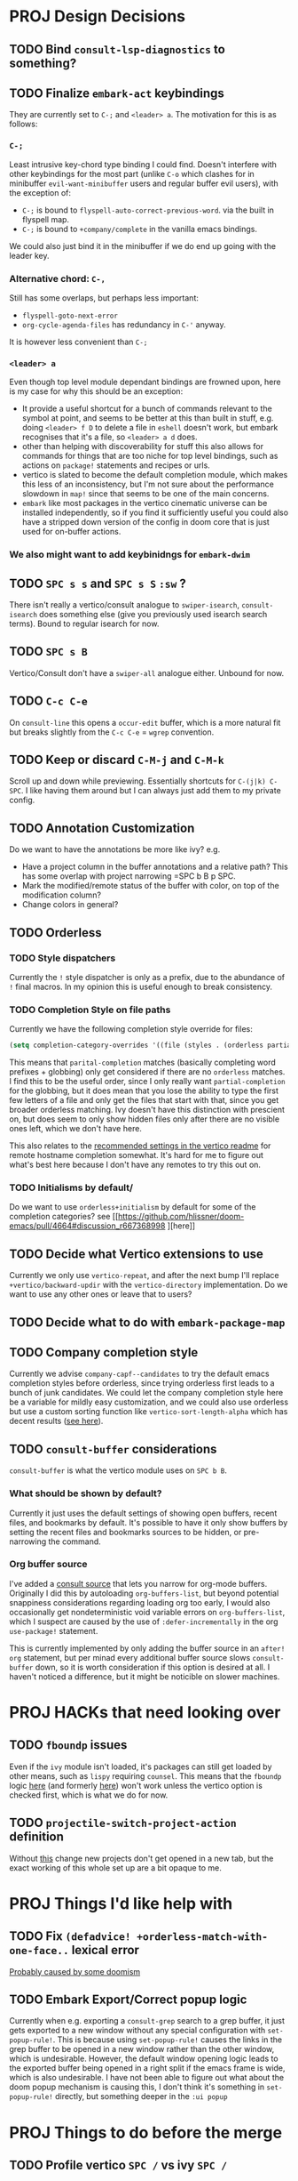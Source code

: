 * PROJ Design Decisions
** TODO Bind =consult-lsp-diagnostics= to something?
** TODO Finalize =embark-act= keybindings
They are currently set to =C-;= and =<leader> a=. The motivation for this is as
follows:
*** =C-;=
Least intrusive key-chord type binding I could find. Doesn't interfere with
other keybindings for the most part (unlike =C-o= which clashes for in
minibuffer =evil-want-minibuffer= users and regular buffer evil users), with the
exception of:
- =C-;= is bound to ~flyspell-auto-correct-previous-word~. via the built in
  flyspell map.
- =C-;= is bound to ~+company/complete~ in the vanilla emacs bindings.
We could also just bind it in the minibuffer if we do end up going with the
leader key.
*** Alternative chord: =C-,=
Still has some overlaps, but perhaps less important:
- ~flyspell-goto-next-error~
- ~org-cycle-agenda-files~ has redundancy in =C-'= anyway.
It is however less convenient than =C-;=
*** =<leader> a=
Even though top level module dependant bindings are frowned upon, here is my
case for why this should be an exception:
- It provide a useful shortcut for a bunch of commands relevant to the symbol at
  point, and seems to be better at this than built in stuff, e.g. doing
  =<leader> f D= to delete a file in =eshell= doesn't work, but embark
  recognises that it's a file, so =<leader> a d= does.
- other than helping with discoverability for stuff this also allows for
  commands for things that are too niche for top level bindings, such as actions
  on ~package!~ statements and recipes or urls.
- vertico is slated to become the default completion module, which makes this
  less of an inconsistency, but I'm not sure about the performance slowdown in
  ~map!~ since that seems to be one of the main concerns.
- ~embark~ like most packages in the vertico cinematic universe can be
  installed independently, so if you find it sufficiently useful you could also
  have a stripped down version of the config in doom core that is just used for
  on-buffer actions.
*** We also might want to add keybinidngs for =embark-dwim=
** TODO =SPC s s= and =SPC s S= ~:sw~ ?
There isn't really a vertico/consult analogue to ~swiper-isearch~, ~consult-isearch~
does something else (give you previously used isearch search terms). Bound to
regular isearch for now.
** TODO =SPC s B=
Vertico/Consult don't have a ~swiper-all~ analogue either. Unbound for now.
** TODO =C-c C-e=
On ~consult-line~ this opens a ~occur-edit~ buffer, which is a more natural fit
but breaks slightly from the =C-c C-e= = =wgrep= convention.
** TODO Keep or discard =C-M-j= and =C-M-k=
Scroll up and down while previewing. Essentially shortcuts for =C-(j|k) C-SPC=.
I like having them around but I can always just add them to my private config.
** TODO Annotation Customization
Do we want to have the annotations be more like ivy? e.g.
- Have a project column in the buffer annotations and a relative path? This has
  some overlap with project narrowing =SPC b B p SPC.
- Mark the modified/remote status of the buffer with color, on top of the
  modification column?
- Change colors in general?
** TODO Orderless
*** TODO Style dispatchers
 Currently the =!= style dispatcher is only as a prefix, due to the abundance of
 =!= final macros. In my opinion this is useful enough to break consistency.
*** TODO Completion Style on file paths
Currently we have the following completion style override for files:
#+begin_src emacs-lisp
(setq completion-category-overrides '((file (styles . (orderless partial-completion)))))
#+end_src
This means that =parital-completion= matches (basically completing word
prefixes + globbing) only get considered if there are no =orderless= matches. I
find this to be the useful order, since I only really want =partial-completion=
for the globbing, but it does mean that you lose the ability to type the first
few letters of a file and only get the files that start with that, since you get
broader orderless matching. Ivy doesn't have this distinction with prescient on,
but does seem to only show hidden files only after there are no visible ones
left, which we don't have here.

This also relates to the [[https://github.com/minad/vertico#tramp-hostname-completion][recommended settings in the vertico readme]] for remote
hostname completion somewhat. It's hard for me to figure out what's best here
because I don't have any remotes to try this out on.
*** TODO Initialisms by default/
Do we want to use =orderless+initialism= by default for some of the completion
categories? see [[https://github.com/hlissner/doom-emacs/pull/4664#discussion_r667368998
][here]]
** TODO Decide what Vertico extensions to use
Currently we only use =vertico-repeat=, and after the next bump I'll replace
~+vertico/backward-updir~ with the =vertico-directory= implementation. Do we
want to use any other ones or leave that to users?
** TODO Decide what to do with ~embark-package-map~
** TODO Company completion style
Currently we advise ~company-capf--candidates~ to try the default emacs
completion styles before orderless, since trying orderless first leads to a
bunch of junk candidates. We could let the company completion style here be a
variable for mildly easy customization, and we could also use orderless but use
a custom sorting function like ~vertico-sort-length-alpha~ which has decent
results ([[https://github.com/hlissner/doom-emacs/pull/4664#discussion_r668897763][see here]]).
** TODO ~consult-buffer~ considerations
~consult-buffer~ is what the vertico module uses on =SPC b B=.
*** What should be shown by default?
Currently it just uses the default settings of showing open buffers, recent
files, and bookmarks by default. It's possible to have it only show buffers by
setting the recent files and bookmarks sources to be hidden, or pre-narrowing
the command.
*** Org buffer source
I've added a [[https://github.com/minad/consult#narrowing-and-grouping][consult source]] that lets you narrow for org-mode buffers. Originally
I did this by autoloading ~org-buffers-list~, but beyond potential snappiness
considerations regarding loading org too early, I would also occasionally get
nondeterministic void variable errors on ~org-buffers-list~, which I suspect are
caused by the use of ~:defer-incrementally~ in the org ~use-package!~ statement.

This is currently implemented by only adding the buffer source in an ~after!
org~ statement, but per minad every additional buffer source slows
~consult-buffer~ down, so it is worth consideration if this option is desired at
all. I haven't noticed a difference, but it might be noticible on slower
machines.

* PROJ HACKs that need looking over
** TODO ~fboundp~ issues
Even if the =ivy= module isn't loaded, it's packages can still get loaded by
other means, such as =lispy= requiring =counsel=. This means that the ~fboundp~
logic [[file:~/.emacs.d/modules/config/default/autoload/text.el::(cond ((fboundp 'consult-yank-pop) #'consult-yank-pop) ;;HACK see @ymarco's comment on #5013 and TODO.org][here]] (and formerly [[file:~/.emacs.d/core/autoload/projects.el::(and (bound-and-true-p ivy-mode][here]]) won't work unless the vertico option is checked
first, which is what we do for now.
** TODO ~projectile-switch-project-action~ definition
Without [[file:~/.emacs.d/modules/ui/workspaces/config.el::;; HACK?? needs review][this]] change new projects don't get opened in a new tab, but the exact
working of this whole set up are a bit opaque to me.

* PROJ Things I'd like help with
** TODO Fix ~(defadvice! +orderless-match-with-one-face..~ lexical error
[[https://github.com/oantolin/orderless/issues/41][Probably caused by some doomism]]
** TODO Embark Export/Correct popup logic
Currently when e.g. exporting a ~consult-grep~ search to a grep buffer, it just
gets exported to a new window without any special configuration with
~set-popup-rule!~. This is because using ~set-popup-rule!~ causes the links in
the grep buffer to be opened in a new window rather than the other window, which
is undesirable. However, the default window opening logic leads to the exported
buffer being opened in a right split if the emacs frame is wide, which is also
undesirable. I have not been able to figure out what about the doom popup
mechanism is causing this, I don't think it's something in ~set-popup-rule!~
directly, but something deeper in the =:ui popup=


* PROJ Things to do before the merge
** TODO Profile vertico =SPC /= vs ivy =SPC /=
Check if there are other places where optimisations can be made. Perhaps the
~command-input-async~ variables can tolerate lower values.
** TODO Better Marginalia annotations for Projectile commands (maybe upstream)
** TODO after the next bump, replace ~+vertico/backward-updir~ with ~vertico-directory~ version
** TODO bump =bibtex-actions=
** TODO Fix the duplicate candidate issue
[[https://github.com/minad/vertico/issues/69][See here.]] If this doesn't get fixed upstream by the time of the merge we should
add an override for ~read-library-name~ at least.

* PROJ Extra credit
** TODO =bibtex-actions= improvements?
Currently =SPC n b= is bound to a function, but =bibtex-actions= doesn't have a
main dispatch function like =ivy-bibtex=, rather it has a bunch of different
ones. Binding the ~bibtex-actions-map~ there would probably be better, but there
are nontrivial loading order shenanigans happening that make that not
straightforward.
** TODO Buffer switching
- =SPC b b= should switch workspace after choosing a buffer from a different one
- Universal argument for opening buffer in another window?
** TODO Ivy Parity
*** TODO =C-RET= on minibuffer?
*** TODO pass module
*** TODO ~+ivy/jump-list~ analogue
*** WAIT lookup module
- ~dash-docs~ backend (needs to be created)
- ~+lookup--online..~ functionality (needs a consult analogue of
  ~counsel-search~)
*** WAIT taskrunner module
in all likelihood requires writing ~consult-taskrunner~.
